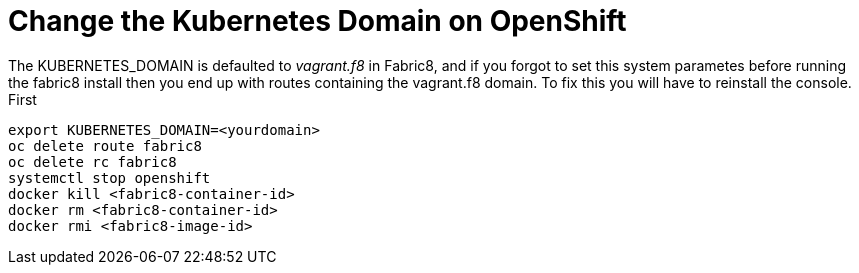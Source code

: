 = Change the Kubernetes Domain on OpenShift
:hp-tags: OpenShift, Fabric8, Kubernetes

The KUBERNETES_DOMAIN is defaulted to _vagrant.f8_ in Fabric8, and if you forgot to set this system parametes before running the fabric8 install then you end up with routes containing the vagrant.f8 domain. To fix this you will have to reinstall the console. First 

....
export KUBERNETES_DOMAIN=<yourdomain>
oc delete route fabric8
oc delete rc fabric8
systemctl stop openshift
docker kill <fabric8-container-id>
docker rm <fabric8-container-id>
docker rmi <fabric8-image-id>

